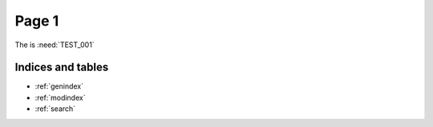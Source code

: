 .. basic test documentation master file, created by
   sphinx-quickstart on Thu May 19 21:05:52 2022.
   You can adapt this file completely to your liking, but it should at least
   contain the root `toctree` directive.

Page 1
------

.. test:: Test story
   :id: TEST_001
   :status: open

.. story:: test 3
   :id: TEST_003
   :links: TEST_001
   :status: closed


.. needextend:: ST_001
   :+status: _extended

The is :need:`TEST_001`


.. needtable::
   :filter: status == "open"


.. needpie::

   status == "open"
   status == "closed"


Indices and tables
==================

* :ref:`genindex`
* :ref:`modindex`
* :ref:`search`
